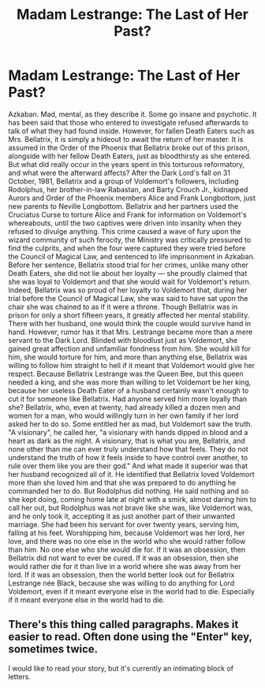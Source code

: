 #+TITLE: Madam Lestrange: The Last of Her Past?

* Madam Lestrange: The Last of Her Past?
:PROPERTIES:
:Author: MarauderBaker
:Score: 3
:DateUnix: 1419997030.0
:DateShort: 2014-Dec-31
:FlairText: Misc
:END:
Azkaban. Mad, mental, as they describe it. Some go insane and psychotic. It has been said that those who entered to investigate refused afterwards to talk of what they had found inside. However, for fallen Death Eaters such as Mrs. Bellatrix, it is simply a hideout to await the return of her master. It is assumed in the Order of the Phoenix that Bellatrix broke out of this prison, alongside with her fellow Death Eaters, just as bloodthirsty as she entered. But what did really occur in the years spent in this torturous reformatory, and what were the afterward affects? After the Dark Lord's fall on 31 October, 1981, Bellatrix and a group of Voldemort's followers, including Rodolphus, her brother-in-law Rabastan, and Barty Crouch Jr., kidnapped Aurors and Order of the Phoenix members Alice and Frank Longbottom, just new parents to Neville Longbottom. Bellatrix and her partners used the Cruciatus Curse to torture Alice and Frank for information on Voldemort's whereabouts, until the two captives were driven into insanity when they refused to divulge anything. This crime caused a wave of fury upon the wizard community of such ferocity, the Ministry was critically pressured to find the culprits, and when the four were captured they were tried before the Council of Magical Law, and sentenced to life imprisonment in Azkaban. Before her sentence, Bellatrix stood trial for her crimes, unlike many other Death Eaters, she did not lie about her loyalty --- she proudly claimed that she was loyal to Voldemort and that she would wait for Voldemort's return. Indeed, Bellatrix was so proud of her loyalty to Voldemort that, during her trial before the Council of Magical Law, she was said to have sat upon the chair she was chained to as if it were a throne. Though Bellatrix was in prison for only a short fifteen years, it greatly affected her mental stability. There with her husband, one would think the couple would survive hand in hand. However, rumor has it that Mrs. Lestrange became more than a mere servant to the Dark Lord. Blinded with bloodlust just as Voldemort, she gained great affection and unfamiliar fondness from him. She would kill for him, she would torture for him, and more than anything else, Bellatrix was willing to follow him straight to hell if it meant that Voldemort would give her respect. Because Bellatrix Lestrange was the Queen Bee, but this queen needed a king, and she was more than willing to let Voldemort be her king, because her useless Death Eater of a husband certainly wasn't enough to cut it for someone like Bellatrix. Had anyone served him more loyally than she? Bellatrix, who, even at twenty, had already killed a dozen men and women for a man, who would willingly turn in her own family if her lord asked her to do so. Some entitled her as mad, but Voldemort saw the truth. "A visionary", he called her, "a visionary with hands dipped in blood and a heart as dark as the night. A visionary, that is what you are, Bellatrix, and none other than me can ever truly understand how that feels. They do not understand the truth of how it feels inside to have control over another, to rule over them like you are their god." And what made it superior was that her husband recognized all of it. He identified that Bellatrix loved Voldemort more than she loved him and that she was prepared to do anything he commanded her to do. But Rodolphus did nothing. He said nothing and so she kept doing, coming home late at night with a smirk, almost daring him to call her out, but Rodolphus was not brave like she was, like Voldemort was, and he only took it, accepting it as just another part of their unwanted marriage. She had been his servant for over twenty years, serving him, falling at his feet. Worshipping him, because Voldemort was her lord, her love, and there was no one else in the world who she would rather follow than him. No one else who she would die for. If it was an obsession, then Bellatrix did not want to ever be cured. If it was an obsession, then she would rather die for it than live in a world where she was away from her lord. If it was an obsession, then the world better look out for Bellatrix Lestrange née Black, because she was willing to do anything for Lord Voldemort, even if it meant everyone else in the world had to die. Especially if it meant everyone else in the world had to die.


** There's this thing called paragraphs. Makes it easier to read. Often done using the "Enter" key, sometimes twice.

I would like to read your story, but it's currently an intimating block of letters.
:PROPERTIES:
:Author: boomberrybella
:Score: 6
:DateUnix: 1420003865.0
:DateShort: 2014-Dec-31
:END:
